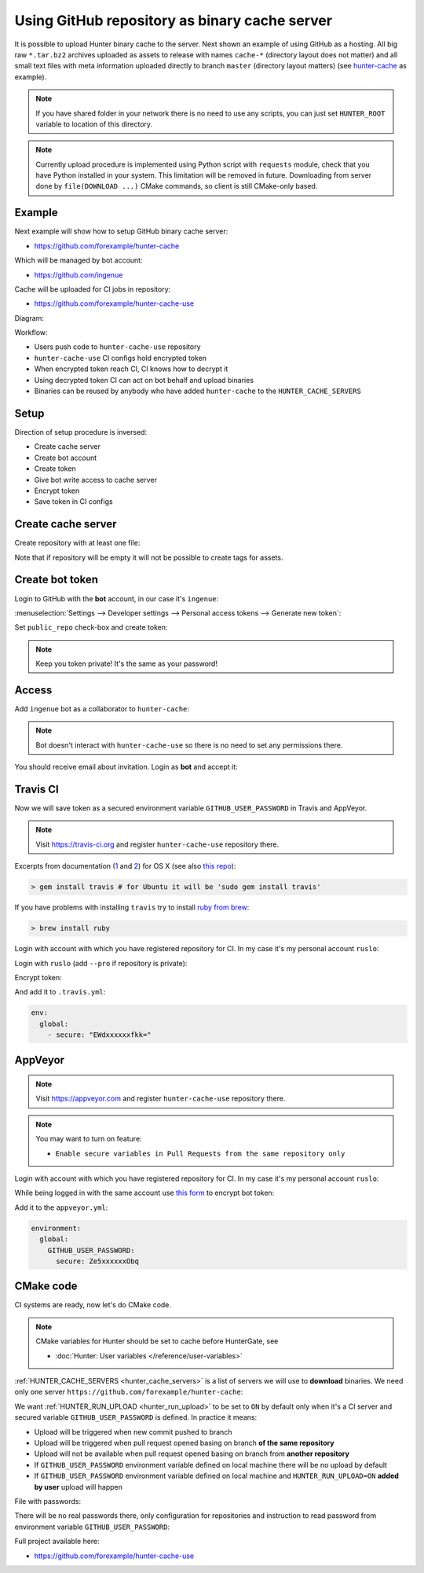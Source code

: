 .. Copyright (c) 2016-2018, Ruslan Baratov
.. All rights reserved.

.. _uploading to server:

Using GitHub repository as binary cache server
----------------------------------------------

It is possible to upload Hunter binary cache to the server.
Next shown an example of using GitHub as a hosting. All big raw ``*.tar.bz2`` archives
uploaded as assets to release with names ``cache-*`` (directory layout does not
matter) and all small text files with meta information uploaded directly to
branch ``master`` (directory layout matters) (see
`hunter-cache <https://github.com/ingenue/hunter-cache>`__ as example).

.. note::

  If you have shared folder in your network there is no need to use
  any scripts, you can just set ``HUNTER_ROOT`` variable to location of this
  directory.

.. note::

  Currently upload procedure is implemented using Python script with
  ``requests`` module, check that you have Python installed in your system.
  This limitation will be removed in future. Downloading from server done by
  ``file(DOWNLOAD ...)`` CMake commands, so client is still CMake-only based.

Example
~~~~~~~

Next example will show how to setup GitHub binary cache server:

* https://github.com/forexample/hunter-cache

Which will be managed by bot account:

* https://github.com/ingenue

Cache will be uploaded for CI jobs in repository:

* https://github.com/forexample/hunter-cache-use

Diagram:

.. image:: images/upload.png
  :align: center
  :alt: Upload diagram

Workflow:

* Users push code to ``hunter-cache-use`` repository
* ``hunter-cache-use`` CI configs hold encrypted token
* When encrypted token reach CI, CI knows how to decrypt it
* Using decrypted token CI can act on bot behalf and upload binaries
* Binaries can be reused by anybody who have added ``hunter-cache`` to the
  ``HUNTER_CACHE_SERVERS``

Setup
~~~~~

Direction of setup procedure is inversed:

* Create cache server
* Create bot account
* Create token
* Give bot write access to cache server
* Encrypt token
* Save token in CI configs

Create cache server
~~~~~~~~~~~~~~~~~~~

Create repository with at least one file:

.. image:: images/create-server.png
  :align: center
  :alt: Create server

Note that if repository will be empty it will not be possible to create tags
for assets.

Create bot token
~~~~~~~~~~~~~~~~

Login to GitHub with the **bot** account, in our case it's ``ingenue``:

.. image:: images/ingenue-login.png
  :align: center
  :alt: Login

:menuselection:`Settings --> Developer settings --> Personal access tokens --> Generate new token`:

.. image:: images/ingenue-token.png
  :align: center
  :alt: Token

Set ``public_repo`` check-box and create token:

.. image:: images/ingenue-public-repo.png
  :align: center
  :alt: public_repo

.. note::

  Keep you token private! It's the same as your password!

.. seealso::

  * `GitHub: creating token <https://help.github.com/articles/creating-an-access-token-for-command-line-use/>`__

Access
~~~~~~

Add ``ingenue`` bot as a collaborator to ``hunter-cache``:

.. image:: images/hunter-cache-collaborator.png
  :align: center
  :alt: Collaborator

.. note::

  Bot doesn't interact with ``hunter-cache-use`` so there is no need
  to set any permissions there.

You should receive email about invitation. Login as **bot** and accept it:

.. image:: images/accept-invitation.png
  :align: center
  :alt: Invitation

Travis CI
~~~~~~~~~

Now we will save token as a secured environment variable
``GITHUB_USER_PASSWORD`` in Travis and AppVeyor.

.. note::

  Visit https://travis-ci.org and register ``hunter-cache-use`` repository
  there.

Excerpts from documentation (`1 <https://docs.travis-ci.com/user/encryption-keys>`__
and `2 <https://docs.travis-ci.com/user/environment-variables/#Encrypted-Variables>`__)
for OS X  (see also `this repo <https://github.com/forexample/github-binary-release>`__):

.. code-block:: none

  > gem install travis # for Ubuntu it will be 'sudo gem install travis'

If you have problems with installing ``travis`` try to install
`ruby from brew <http://stackoverflow.com/questions/31972968/cant-install-gems-on-os-x-el-capitan>`__:

.. code-block:: none

  > brew install ruby

Login with account with which you have registered repository for CI.
In my case it's my personal account ``ruslo``:

.. image:: images/travis-owner.png
  :align: center
  :alt: Travis owner

Login with ``ruslo`` (add ``--pro`` if repository is private):

.. code-block:: none
  :emphasize-lines: 1, 8-10, 13-14

  > travis login
  We need your GitHub login to identify you.
  This information will not be sent to Travis CI, only to api.github.com.
  The password will not be displayed.

  Try running with --github-token or --auto if you don't want to enter your password anyway.

  Username: ruslo
  Password for ruslo: xxxxxx
  Two-factor authentication code for ruslo: xxxxxx
  Successfully logged in as ruslo!

  > travis whoami
  You are ruslo (Ruslan Baratov)

Encrypt token:

.. code-block:: none
  :emphasize-lines: 1, 4

  > travis encrypt -r forexample/hunter-cache-use GITHUB_USER_PASSWORD=62xxxxxx2e
  Please add the following to your .travis.yml file:

    secure: "EWdxxxxxxfkk="

  Pro Tip: You can add it automatically by running with --add.

And add it to ``.travis.yml``:

.. code-block:: yaml

  env:
    global:
      - secure: "EWdxxxxxxfkk="

.. seealso::

  * `.travis.yml example <https://github.com/forexample/hunter-cache-use/blob/5b502a2a982d0e0de318e8789a50444b5f6dba2c/.travis.yml#L22-L24>`__

AppVeyor
~~~~~~~~

.. note::

  Visit https://appveyor.com and register ``hunter-cache-use`` repository
  there.

.. note::

  You may want to turn on feature:

  * ``Enable secure variables in Pull Requests from the same repository only``

Login with account with which you have registered repository for CI.
In my case it's my personal account ``ruslo``:

.. image:: images/appveyor-add.png
  :align: center
  :alt: AppVeyor add

While being logged in with the same account use
`this form <https://ci.appveyor.com/tools/encrypt>`__ to encrypt bot token:

.. image:: images/appveyor-encrypt.png
  :align: center
  :alt: AppVeyor login

Add it to the ``appveyor.yml``:

.. code-block:: yaml

  environment:
    global:
      GITHUB_USER_PASSWORD:
        secure: Ze5xxxxxxObq

.. seealso::

  * `appveyor.yml example <https://github.com/forexample/hunter-cache-use/blob/5b502a2a982d0e0de318e8789a50444b5f6dba2c/appveyor.yml#L3-L6>`__

CMake code
~~~~~~~~~~

CI systems are ready, now let's do CMake code.

.. note::

  CMake variables for Hunter should be set to cache before HunterGate, see

  * :doc:`Hunter: User variables </reference/user-variables>`

:ref:`HUNTER_CACHE_SERVERS <hunter_cache_servers>` is a list of servers we will
use to **download** binaries. We need only one server
``https://github.com/forexample/hunter-cache``:

.. code-block:: cmake
  :emphasize-lines: 2-3

  set(
      HUNTER_CACHE_SERVERS
      "https://github.com/forexample/hunter-cache"
      CACHE
      STRING
      "Default cache server"
  )

We want :ref:`HUNTER_RUN_UPLOAD <hunter_run_upload>` to be set to ``ON`` by
default only when it's a CI server and secured variable
``GITHUB_USER_PASSWORD``
is defined. In practice it means:

* Upload will be triggered when new commit pushed to branch
* Upload will be triggered when pull request opened basing on branch
  **of the same repository**
* Upload will not be available when pull request opened basing on branch
  from **another repository**
* If ``GITHUB_USER_PASSWORD`` environment variable defined on local machine
  there will be no upload by default
* If ``GITHUB_USER_PASSWORD`` environment variable defined on local machine
  and ``HUNTER_RUN_UPLOAD=ON`` **added by user** upload will happen

.. code-block:: cmake
  :emphasize-lines: 6

  string(COMPARE EQUAL "$ENV{TRAVIS}" "true" is_travis)
  string(COMPARE EQUAL "$ENV{APPVEYOR}" "True" is_appveyor)
  string(COMPARE EQUAL "$ENV{GITHUB_USER_PASSWORD}" "" password_is_empty)

  if((is_travis OR is_appveyor) AND NOT password_is_empty)
    option(HUNTER_RUN_UPLOAD "Upload cache binaries" ON)
  endif()

File with passwords:

.. code-block:: cmake
  :emphasize-lines: 3

  set(
      HUNTER_PASSWORDS_PATH
      "${CMAKE_CURRENT_LIST_DIR}/cmake/Hunter/passwords.cmake"
      CACHE
      FILEPATH
      "Hunter passwords"
  )

There will be no real passwords there, only configuration
for repositories and instruction to read password from environment variable
``GITHUB_USER_PASSWORD``:

.. code-block:: cmake
  :emphasize-lines: 5-6, 9, 12

  # cmake/Hunter/passwords.cmake

  hunter_upload_password(
      # REPO_OWNER + REPO = https://github.com/forexample/hunter-cache
      REPO_OWNER "forexample"
      REPO "hunter-cache"

      # USERNAME = https://github.com/ingenue
      USERNAME "ingenue"

      # PASSWORD = GitHub token saved as a secure environment variable
      PASSWORD "$ENV{GITHUB_USER_PASSWORD}"
  )

Full project available here:

* https://github.com/forexample/hunter-cache-use
